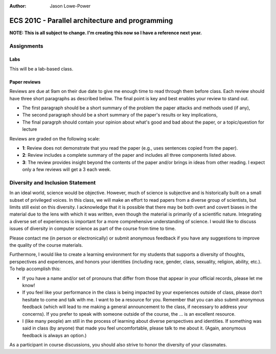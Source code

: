 :Author: Jason Lowe-Power

================================================
ECS 201C - Parallel architecture and programming
================================================

**NOTE: This is all subject to change.
I'm creating this now so I have a reference next year.**

Assignments
-----------

Labs
~~~~

This will be a lab-based class.

Paper reviews
~~~~~~~~~~~~~
Reviews are due at 9am on their due date to give me enough time to read through them before class.
Each review should have three short paragraphs as described below.
The final point is key and best enables your review to stand out.

- The first paragraph should be a short summary of the problem the paper attacks and methods used (if any),
- The second paragraph should be a short summary of the paper's results or key implications,
- The final paragrph should contain your opinion about what's good and bad about the paper, or a topic/question for lecture

Reviews are graded on the following scale:

- **1**: Review does not demonstrate that you read the paper (e.g., uses sentences copied from the paper).
- **2**: Review includes a complete summary of the paper and includes all three components listed above.
- **3**: The review provides insight beyond the contents of the paper and/or brings in ideas from other reading. I expect only a few reviews will get a 3 each week.

Diversity and Inclusion Statement
---------------------------------
In an ideal world, science would be objective.
However, much of science is subjective and is historically built on a small subset of privileged voices.
In this class, we will make an effort to read papers from a diverse group of scientists, but limits still exist on this diversity.
I acknowledge that it is possible that there may be both overt and covert biases in the material due to the lens with which it was written, even though the material is primarily of a scientific nature.
Integrating a diverse set of experiences is important for a more comprehensive understanding of science.
I would like to discuss issues of diversity in computer science as part of the course from time to time.

Please contact me (in person or electronically) or submit anonymous feedback if you have any suggestions to improve the quality of the course materials.

Furthermore, I would like to create a learning environment for my students that supports a diversity of thoughts, perspectives and experiences, and honors your identities (including race, gender, class, sexuality, religion, ability, etc.).
To help accomplish this:

* If you have a name and/or set of pronouns that differ from those that appear in your official records, please let me know!
* If you feel like your performance in the class is being impacted by your experiences outside of class, please don’t hesitate to come and talk with me. I want to be a resource for you. Remember that you can also submit anonymous feedback (which will lead to me making a general announcement to the class, if necessary to address your concerns). If you prefer to speak with someone outside of the course, the ... is an excellent resource.
* I (like many people) am still in the process of learning about diverse perspectives and identities. If something was said in class (by anyone) that made you feel uncomfortable, please talk to me about it. (Again, anonymous feedback is always an option.)

As a participant in course discussions, you should also strive to honor the diversity of your classmates.
